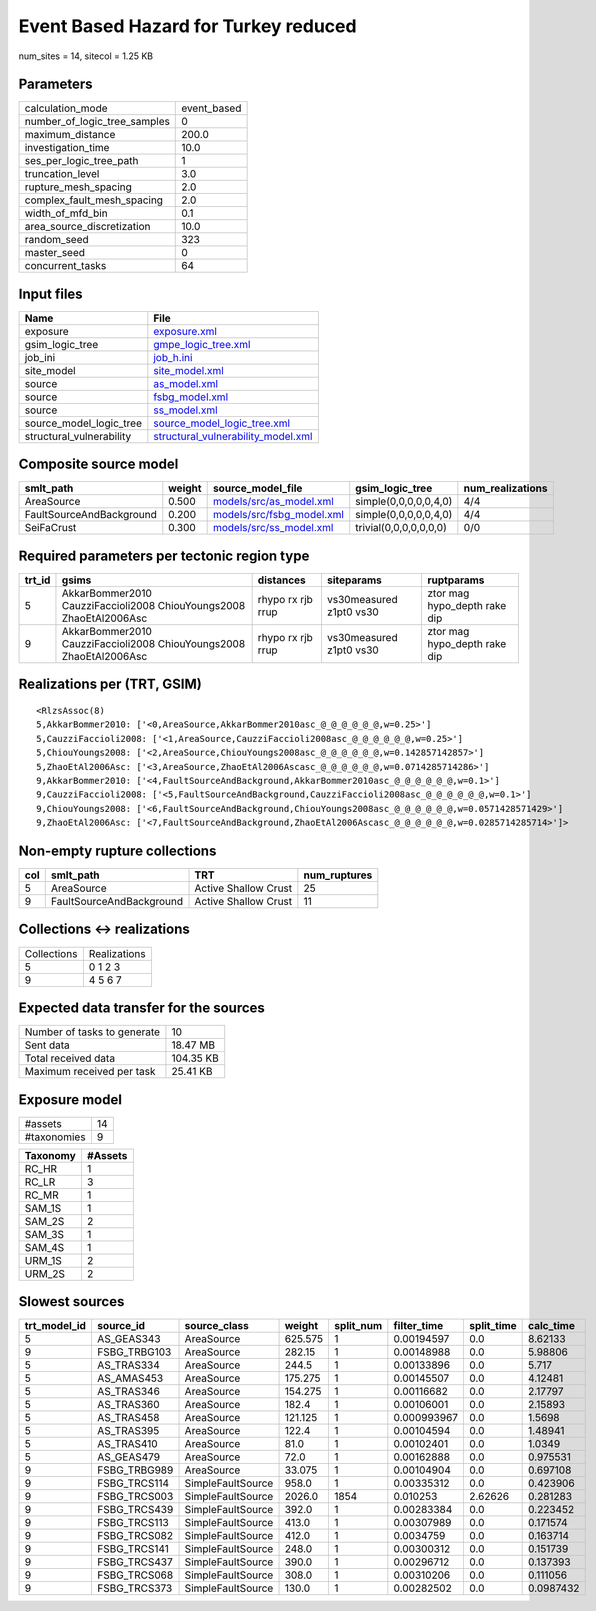Event Based Hazard for Turkey reduced
=====================================

num_sites = 14, sitecol = 1.25 KB

Parameters
----------
============================ ===========
calculation_mode             event_based
number_of_logic_tree_samples 0          
maximum_distance             200.0      
investigation_time           10.0       
ses_per_logic_tree_path      1          
truncation_level             3.0        
rupture_mesh_spacing         2.0        
complex_fault_mesh_spacing   2.0        
width_of_mfd_bin             0.1        
area_source_discretization   10.0       
random_seed                  323        
master_seed                  0          
concurrent_tasks             64         
============================ ===========

Input files
-----------
======================== ==========================================================================
Name                     File                                                                      
======================== ==========================================================================
exposure                 `exposure.xml <exposure.xml>`_                                            
gsim_logic_tree          `gmpe_logic_tree.xml <gmpe_logic_tree.xml>`_                              
job_ini                  `job_h.ini <job_h.ini>`_                                                  
site_model               `site_model.xml <site_model.xml>`_                                        
source                   `as_model.xml <as_model.xml>`_                                            
source                   `fsbg_model.xml <fsbg_model.xml>`_                                        
source                   `ss_model.xml <ss_model.xml>`_                                            
source_model_logic_tree  `source_model_logic_tree.xml <source_model_logic_tree.xml>`_              
structural_vulnerability `structural_vulnerability_model.xml <structural_vulnerability_model.xml>`_
======================== ==========================================================================

Composite source model
----------------------
======================== ====== ======================================================== ====================== ================
smlt_path                weight source_model_file                                        gsim_logic_tree        num_realizations
======================== ====== ======================================================== ====================== ================
AreaSource               0.500  `models/src/as_model.xml <models/src/as_model.xml>`_     simple(0,0,0,0,0,4,0)  4/4             
FaultSourceAndBackground 0.200  `models/src/fsbg_model.xml <models/src/fsbg_model.xml>`_ simple(0,0,0,0,0,4,0)  4/4             
SeiFaCrust               0.300  `models/src/ss_model.xml <models/src/ss_model.xml>`_     trivial(0,0,0,0,0,0,0) 0/0             
======================== ====== ======================================================== ====================== ================

Required parameters per tectonic region type
--------------------------------------------
====== ================================================================== ================= ======================= ============================
trt_id gsims                                                              distances         siteparams              ruptparams                  
====== ================================================================== ================= ======================= ============================
5      AkkarBommer2010 CauzziFaccioli2008 ChiouYoungs2008 ZhaoEtAl2006Asc rhypo rx rjb rrup vs30measured z1pt0 vs30 ztor mag hypo_depth rake dip
9      AkkarBommer2010 CauzziFaccioli2008 ChiouYoungs2008 ZhaoEtAl2006Asc rhypo rx rjb rrup vs30measured z1pt0 vs30 ztor mag hypo_depth rake dip
====== ================================================================== ================= ======================= ============================

Realizations per (TRT, GSIM)
----------------------------

::

  <RlzsAssoc(8)
  5,AkkarBommer2010: ['<0,AreaSource,AkkarBommer2010asc_@_@_@_@_@_@,w=0.25>']
  5,CauzziFaccioli2008: ['<1,AreaSource,CauzziFaccioli2008asc_@_@_@_@_@_@,w=0.25>']
  5,ChiouYoungs2008: ['<2,AreaSource,ChiouYoungs2008asc_@_@_@_@_@_@,w=0.142857142857>']
  5,ZhaoEtAl2006Asc: ['<3,AreaSource,ZhaoEtAl2006Ascasc_@_@_@_@_@_@,w=0.0714285714286>']
  9,AkkarBommer2010: ['<4,FaultSourceAndBackground,AkkarBommer2010asc_@_@_@_@_@_@,w=0.1>']
  9,CauzziFaccioli2008: ['<5,FaultSourceAndBackground,CauzziFaccioli2008asc_@_@_@_@_@_@,w=0.1>']
  9,ChiouYoungs2008: ['<6,FaultSourceAndBackground,ChiouYoungs2008asc_@_@_@_@_@_@,w=0.0571428571429>']
  9,ZhaoEtAl2006Asc: ['<7,FaultSourceAndBackground,ZhaoEtAl2006Ascasc_@_@_@_@_@_@,w=0.0285714285714>']>

Non-empty rupture collections
-----------------------------
=== ======================== ==================== ============
col smlt_path                TRT                  num_ruptures
=== ======================== ==================== ============
5   AreaSource               Active Shallow Crust 25          
9   FaultSourceAndBackground Active Shallow Crust 11          
=== ======================== ==================== ============

Collections <-> realizations
----------------------------
=========== ============
Collections Realizations
5           0 1 2 3     
9           4 5 6 7     
=========== ============

Expected data transfer for the sources
--------------------------------------
=========================== =========
Number of tasks to generate 10       
Sent data                   18.47 MB 
Total received data         104.35 KB
Maximum received per task   25.41 KB 
=========================== =========

Exposure model
--------------
=========== ==
#assets     14
#taxonomies 9 
=========== ==

======== =======
Taxonomy #Assets
======== =======
RC_HR    1      
RC_LR    3      
RC_MR    1      
SAM_1S   1      
SAM_2S   2      
SAM_3S   1      
SAM_4S   1      
URM_1S   2      
URM_2S   2      
======== =======

Slowest sources
---------------
============ ============ ================= ======= ========= =========== ========== =========
trt_model_id source_id    source_class      weight  split_num filter_time split_time calc_time
============ ============ ================= ======= ========= =========== ========== =========
5            AS_GEAS343   AreaSource        625.575 1         0.00194597  0.0        8.62133  
9            FSBG_TRBG103 AreaSource        282.15  1         0.00148988  0.0        5.98806  
5            AS_TRAS334   AreaSource        244.5   1         0.00133896  0.0        5.717    
5            AS_AMAS453   AreaSource        175.275 1         0.00145507  0.0        4.12481  
5            AS_TRAS346   AreaSource        154.275 1         0.00116682  0.0        2.17797  
5            AS_TRAS360   AreaSource        182.4   1         0.00106001  0.0        2.15893  
5            AS_TRAS458   AreaSource        121.125 1         0.000993967 0.0        1.5698   
5            AS_TRAS395   AreaSource        122.4   1         0.00104594  0.0        1.48941  
5            AS_TRAS410   AreaSource        81.0    1         0.00102401  0.0        1.0349   
5            AS_GEAS479   AreaSource        72.0    1         0.00162888  0.0        0.975531 
9            FSBG_TRBG989 AreaSource        33.075  1         0.00104904  0.0        0.697108 
9            FSBG_TRCS114 SimpleFaultSource 958.0   1         0.00335312  0.0        0.423906 
9            FSBG_TRCS003 SimpleFaultSource 2026.0  1854      0.010253    2.62626    0.281283 
9            FSBG_TRCS439 SimpleFaultSource 392.0   1         0.00283384  0.0        0.223452 
9            FSBG_TRCS113 SimpleFaultSource 413.0   1         0.00307989  0.0        0.171574 
9            FSBG_TRCS082 SimpleFaultSource 412.0   1         0.0034759   0.0        0.163714 
9            FSBG_TRCS141 SimpleFaultSource 248.0   1         0.00300312  0.0        0.151739 
9            FSBG_TRCS437 SimpleFaultSource 390.0   1         0.00296712  0.0        0.137393 
9            FSBG_TRCS068 SimpleFaultSource 308.0   1         0.00310206  0.0        0.111056 
9            FSBG_TRCS373 SimpleFaultSource 130.0   1         0.00282502  0.0        0.0987432
============ ============ ================= ======= ========= =========== ========== =========